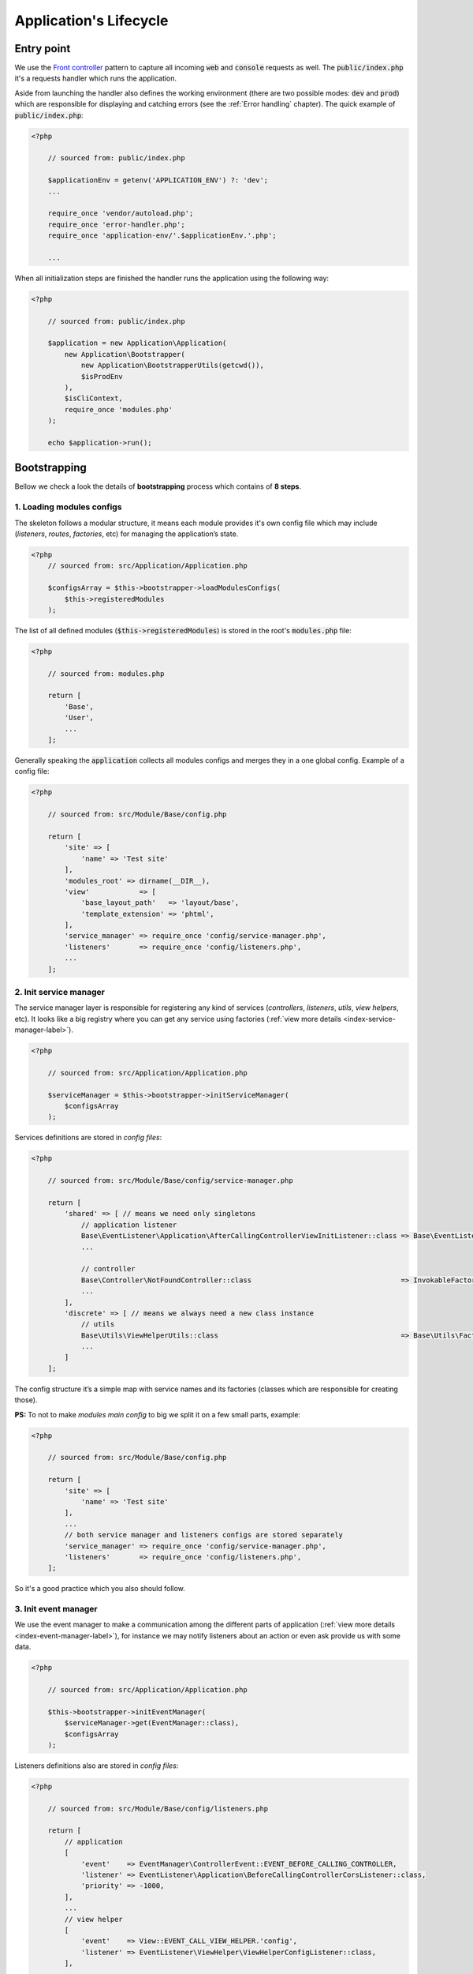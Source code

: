 .. _index-skeleton-lifecycle-label:

Application's Lifecycle
=======================

Entry point
-----------

We use the `Front controller <https://en.wikipedia.org/wiki/Front_controller>`_ pattern to capture all incoming :code:`web` and :code:`console` requests as well.
The  :code:`public/index.php` it's a requests handler  which runs the application.

Aside from launching the handler also defines the working environment
(there are two possible modes: :code:`dev` and :code:`prod`) which are responsible for displaying and catching errors (see the :ref:`Error handling` chapter).
The quick example of :code:`public/index.php`:

.. code-block:: php

    <?php

        // sourced from: public/index.php

        $applicationEnv = getenv('APPLICATION_ENV') ?: 'dev';
        ...

        require_once 'vendor/autoload.php';
        require_once 'error-handler.php';
        require_once 'application-env/'.$applicationEnv.'.php';

        ...

When all initialization steps are finished the handler runs the application using the following way:

.. code-block:: php

    <?php

        // sourced from: public/index.php

        $application = new Application\Application(
            new Application\Bootstrapper(
                new Application\BootstrapperUtils(getcwd()),
                $isProdEnv
            ),
            $isCliContext,
            require_once 'modules.php'
        );

        echo $application->run();

Bootstrapping
-------------

Bellow we check a look the details of **bootstrapping** process which contains of **8 steps**.

--------------------------
1. Loading modules configs
--------------------------

The skeleton follows a modular structure, it means each module provides it's own config file which may include
(`listeners`, `routes`, `factories`, etc)  for managing the application’s state.

.. code-block:: php

    <?php
        // sourced from: src/Application/Application.php

        $configsArray = $this->bootstrapper->loadModulesConfigs(
            $this->registeredModules
        );

The list of all defined modules (:code:`$this->registeredModules`) is stored in the root's :code:`modules.php` file:

.. code-block:: php

    <?php

        // sourced from: modules.php

        return [
            'Base',
            'User',
            ...
        ];

Generally speaking the :code:`application` collects all modules configs and merges they in a one global config.
Example of a config file:

.. code-block:: php

    <?php

        // sourced from: src/Module/Base/config.php

        return [
            'site' => [
                'name' => 'Test site'
            ],
            'modules_root' => dirname(__DIR__),
            'view'            => [
                'base_layout_path'   => 'layout/base',
                'template_extension' => 'phtml',
            ],
            'service_manager' => require_once 'config/service-manager.php',
            'listeners'       => require_once 'config/listeners.php',
            ...
        ];

-----------------------
2. Init service manager
-----------------------

The service manager layer is responsible for registering any kind of services
(`controllers`, `listeners`, `utils`, `view helpers`, etc).
It looks like a big registry where you can get any service using factories (:ref:`view more details <index-service-manager-label>`).

.. code-block:: php

    <?php

        // sourced from: src/Application/Application.php

        $serviceManager = $this->bootstrapper->initServiceManager(
            $configsArray
        );

Services definitions are stored in `config files`:

.. code-block:: php

    <?php

        // sourced from: src/Module/Base/config/service-manager.php

        return [
            'shared' => [ // means we need only singletons
                // application listener
                Base\EventListener\Application\AfterCallingControllerViewInitListener::class => Base\EventListener\Application\Factory\AfterCallingControllerViewInitListenerFactory::class,
                ...

                // controller
                Base\Controller\NotFoundController::class                                    => InvokableFactory::class,
                ...
            ],
            'discrete' => [ // means we always need a new class instance
                // utils
                Base\Utils\ViewHelperUtils::class                                            => Base\Utils\Factory\ViewHelperUtilsFactory::class,
                ...
            ]
        ];

The config structure it’s a simple map with service names and its factories (classes which are responsible for creating those).

**PS:** To not to make `modules main config` to big we split it on a few small parts, example:

.. code-block:: php

    <?php

        // sourced from: src/Module/Base/config.php

        return [
            'site' => [
                'name' => 'Test site'
            ],
            ...
            // both service manager and listeners configs are stored separately
            'service_manager' => require_once 'config/service-manager.php',
            'listeners'       => require_once 'config/listeners.php',
        ];

So it's a good practice which you also should follow.

---------------------
3. Init event manager
---------------------

We use the event manager to make a communication among the different parts of application (:ref:`view more details <index-event-manager-label>`),
for instance we may notify listeners about an action or even ask provide us with some data.

.. code-block:: php

    <?php

        // sourced from: src/Application/Application.php

        $this->bootstrapper->initEventManager(
            $serviceManager->get(EventManager::class),
            $configsArray
        );

Listeners definitions also are stored in `config files`:

.. code-block:: php

    <?php

        // sourced from: src/Module/Base/config/listeners.php

        return [
            // application
            [
                'event'    => EventManager\ControllerEvent::EVENT_BEFORE_CALLING_CONTROLLER,
                'listener' => EventListener\Application\BeforeCallingControllerCorsListener::class,
                'priority' => -1000,
            ],
            ...
            // view helper
            [
                'event'    => View::EVENT_CALL_VIEW_HELPER.'config',
                'listener' => EventListener\ViewHelper\ViewHelperConfigListener::class,
            ],
            ...
        ];

It’s a list of named events and their handlers. Optionally you may setup a listener's :code:`priority` to manage their calling order.

-----------------------
4. Init config service
-----------------------

To make raw collected modules configs available in the application we need to register them as a service.

.. code-block:: php

    <?php

        // sourced from: src/Application/Application.php

        $this->bootstrapper->initConfigsService(
            $serviceManager->get(EventManager::class),
            $serviceManager->get(ConfigService::class),
            $configsArray
        );

Whenever you need an access to that configs you may inject the `config service` into you class and get access to any config value:

.. code-block:: php

    <?php

        // sourced from: src/Module/Base/EventListener/Application/AfterCallingControllerViewInitListener.php

        // a factory
        return new AfterCallingControllerViewInitListener(
            $serviceManager->get(ConfigService::class),
            ...
        );

        ...

        // somewhere inside the AfterCallingControllerViewInitListener
        $configValue = $this->configService->getConfig('config_key');
        ...

The final collected list of configs maybe modified by :code:`listeners` in the :code:`Event manager`.
Read more at: :ref:`Configs events`

--------------
5. Init routes
--------------

On this step application collects and registers routes which are used in the navigation.

.. code-block:: php

    <?php

        // sourced from: src/Application/Application.php

        $this->bootstrapper->initRoutes(
            $serviceManager->get(EventManager::class),
            $serviceManager->get(Router::class),
            $serviceManager->get(ConfigService::class),
            $this->isCliContext // auto detect the current context
        );

For the performance reason application collects only routes related to the current context. Context may be either :code:`console` or :code:`http|http_api`.
Routes definitions are stored in `config files`:

.. code-block:: php

    <?php

        // sourced from: src/Module/User/config/routes.php

        return [
            'http'     => [
                [
                    'request'     => '/users',
                    'controller'  => Controller\UserController::class,
                    'action_list' => [
                        Request::METHOD_GET  => 'list',
                        Request::METHOD_POST => 'create',
                    ],
                ],
            ],
            'http_api' => [
                  [
                    'request'     => '/api/v1/users',
                    'controller'  => Controller\UserApiController::class,
                    'action_list' => [
                        Request::METHOD_GET  => 'list',
                        Request::METHOD_POST => 'create',
                    ],
                ],
            ],
            'console'  => [
                [
                    'request'     => 'user list',
                    'controller'  => Controller\UserCliController::class,
                    'action_list' => 'list',
                ],
            ],
        ];

We split the :code:`http` and :code:`http api` routes due to different error handling strategy.
For example when the :code:`404` error occurred we display a normal `404 page`  but for the api routes whe display :code:`json response`.

The routes registration process maybe changed by :code:`listeners`.
For instance you can add a new route or delete some of existing ones using different criteria. Read more at: :ref:`Route events`

--------------
6. Init router
--------------

The router's main job is to find a `matched route` inside registered routes using a request query or throw an exception if it cannot be found.

.. code-block:: php

    <?php

        // sourced from: src/Application/Application.php

        $route = $this->bootstrapper->initRouter(
            $serviceManager->get(EventManager::class),
            $serviceManager->get(Router::class)
        );

Using :code:`listeners` in this case you can manipulate of searching a matched
route or catch the :code:`Exception` when route is not found and show a `404 page` as an example.
Read more at: :ref:`Router events`

------------------
7. Init controller
------------------

When a :code:`Route` is found  we are able to call an associated controller's method and get a response.

.. code-block:: php

    <?php

        // sourced from: src/Application/Application.php

        $response = $this->bootstrapper->initController(
            $serviceManager->get(EventManager::class),
            $serviceManager->get($route->getController()),
            $serviceManager->get(Http\Request::class),
            $serviceManager->get(Http\AbstractResponse::class),
            $route
        );

Like in all the previous examples here you also is available to control the :code:`execution flow` using listeners.
For example before execute a  method we may check a `user's role` or even `gzip` the received response after the execution,
you are free to implement anything you want.
Read more at: :ref:`Controller events`

----------------
8. Init response
----------------

The latest step in the life cycle process. The received response from the controller from the previous step is triggering to listeners,
then it displays in a browser or in the console.

.. code-block:: php

    <?php

        // sourced from: src/Application/Application.php

        $responseText = $this->bootstrapper->initResponse(
            $serviceManager->get(EventManager::class),
            $response,
            $route->getController(),
            $route->getMatchedAction()
        );

So it's a good place to process the response. For instance you may wrap received response with your custom content.
For example you may show a profiler information.
Read more at: :ref:`Response events`

